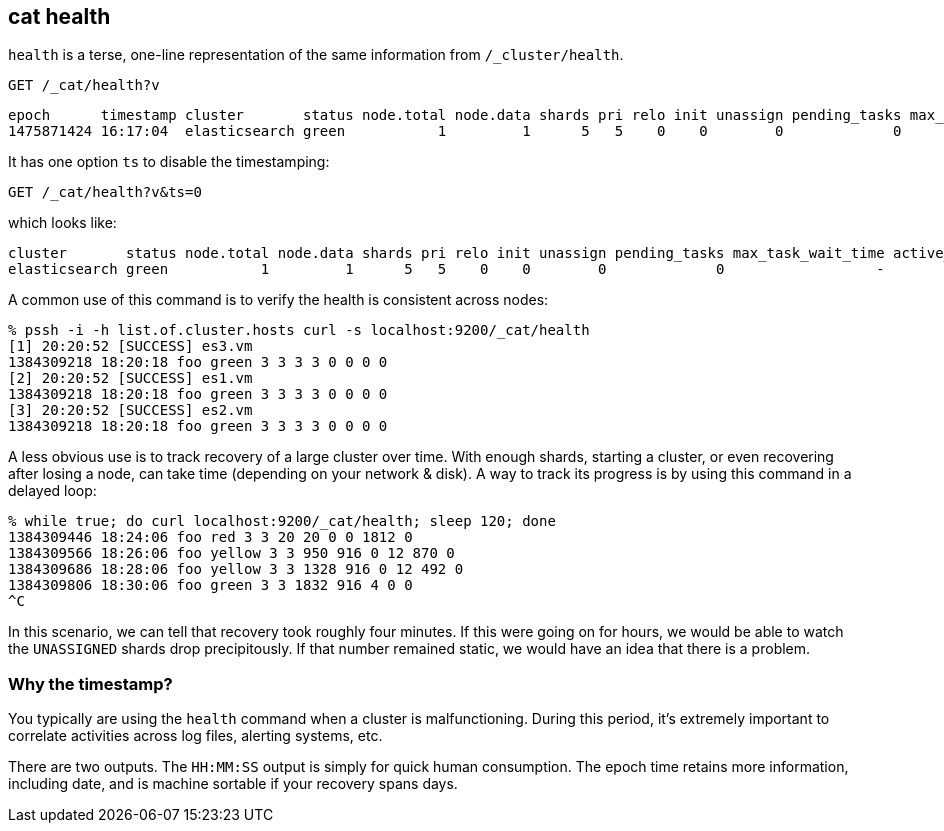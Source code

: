 [[cat-health]]
== cat health

`health` is a terse, one-line representation of the same information
from `/_cluster/health`.

[source,js]
--------------------------------------------------
GET /_cat/health?v
--------------------------------------------------
// CONSOLE
// TEST[s/^/PUT twitter\n{"settings":{"number_of_replicas": 0}}\n/]

[source,js]
--------------------------------------------------
epoch      timestamp cluster       status node.total node.data shards pri relo init unassign pending_tasks max_task_wait_time active_shards_percent
1475871424 16:17:04  elasticsearch green           1         1      5   5    0    0        0             0                  -                100.0%
--------------------------------------------------
// TESTRESPONSE[s/1475871424 16:17:04/\\d+ \\d+:\\d+:\\d+/ s/elasticsearch/[^ ]+/ s/0                  -/\\d+ -/ _cat]

It has one option `ts` to disable the timestamping:

[source,js]
--------------------------------------------------
GET /_cat/health?v&ts=0
--------------------------------------------------
// CONSOLE
// TEST[s/^/PUT twitter\n{"settings":{"number_of_replicas": 0}}\n/]

which looks like:

[source,js]
--------------------------------------------------
cluster       status node.total node.data shards pri relo init unassign pending_tasks max_task_wait_time active_shards_percent
elasticsearch green           1         1      5   5    0    0        0             0                  -                100.0%
--------------------------------------------------
// TESTRESPONSE[s/elasticsearch/[^ ]+/ s/0                  -/\\d+ -/ _cat]

A common use of this command is to verify the health is consistent
across nodes:

[source,sh]
--------------------------------------------------
% pssh -i -h list.of.cluster.hosts curl -s localhost:9200/_cat/health
[1] 20:20:52 [SUCCESS] es3.vm
1384309218 18:20:18 foo green 3 3 3 3 0 0 0 0
[2] 20:20:52 [SUCCESS] es1.vm
1384309218 18:20:18 foo green 3 3 3 3 0 0 0 0
[3] 20:20:52 [SUCCESS] es2.vm
1384309218 18:20:18 foo green 3 3 3 3 0 0 0 0
--------------------------------------------------
// NOTCONSOLE

A less obvious use is to track recovery of a large cluster over
time. With enough shards, starting a cluster, or even recovering after
losing a node, can take time (depending on your network & disk). A way
to track its progress is by using this command in a delayed loop:

[source,sh]
--------------------------------------------------
% while true; do curl localhost:9200/_cat/health; sleep 120; done
1384309446 18:24:06 foo red 3 3 20 20 0 0 1812 0
1384309566 18:26:06 foo yellow 3 3 950 916 0 12 870 0
1384309686 18:28:06 foo yellow 3 3 1328 916 0 12 492 0
1384309806 18:30:06 foo green 3 3 1832 916 4 0 0
^C
--------------------------------------------------
// NOTCONSOLE

In this scenario, we can tell that recovery took roughly four minutes.
If this were going on for hours, we would be able to watch the
`UNASSIGNED` shards drop precipitously.  If that number remained
static, we would have an idea that there is a problem.

[float]
[[timestamp]]
=== Why the timestamp?

You typically are using the `health` command when a cluster is
malfunctioning.  During this period, it's extremely important to
correlate activities across log files, alerting systems, etc.

There are two outputs.  The `HH:MM:SS` output is simply for quick
human consumption.  The epoch time retains more information, including
date, and is machine sortable if your recovery spans days.
